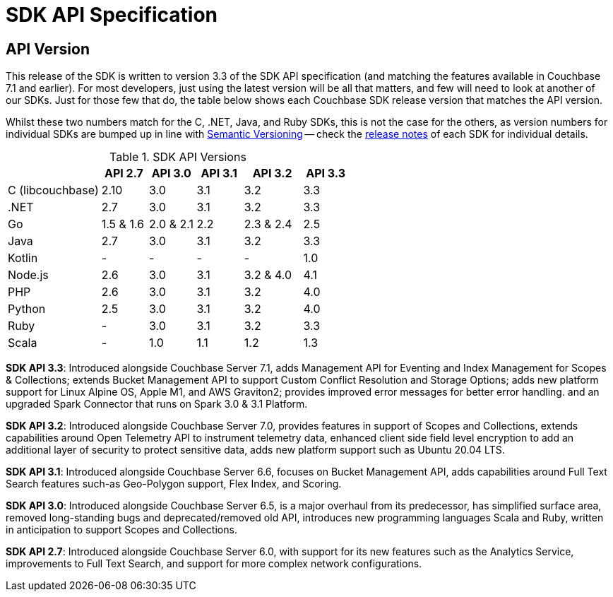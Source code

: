 = SDK API Specification



// tag::api-version[]
== API Version

This release of the SDK is written to version 3.3 of the SDK API specification (and matching the features available in Couchbase 7.1 and earlier).
For most developers, just using the latest version will be all that matters, and few will need to look at another of our SDKs.
Just for those few that do, the table below shows each Couchbase SDK release version that matches the API version.

Whilst these two numbers match for the C, .NET, Java, and Ruby SDKs, this is not the case for the others, as version numbers for individual SDKs are bumped up in line with https://semver.org/[Semantic Versioning] -- check the xref:sdk-release-notes[release notes] of each SDK for individual details.

.SDK API Versions
[cols="40,20,20,20,25,20"]
|===
| | API 2.7 | API 3.0 | API 3.1 | API 3.2 | API 3.3 

| C (libcouchbase)
| 2.10
| 3.0
| 3.1
| 3.2
| 3.3

| .NET
| 2.7
| 3.0
| 3.1
| 3.2
| 3.3

| Go
| 1.5 & 1.6
| 2.0 & 2.1
| 2.2
| 2.3 & 2.4
| 2.5

| Java
| 2.7
| 3.0
| 3.1
| 3.2
| 3.3

| Kotlin
| -
| -
| -
| -
| 1.0

| Node.js
| 2.6
| 3.0
| 3.1
| 3.2 & 4.0
| 4.1

| PHP
| 2.6
| 3.0
| 3.1
| 3.2
| 4.0

| Python
| 2.5
| 3.0
| 3.1
| 3.2
| 4.0

| Ruby
| -
| 3.0
| 3.1
| 3.2
| 3.3

| Scala
| -
| 1.0
| 1.1
| 1.2
| 1.3
|===

*SDK API 3.3*: Introduced alongside Couchbase Server 7.1, adds Management API for Eventing and Index Management for Scopes & Collections; extends Bucket Management API to support Custom Conflict Resolution and Storage Options; adds new platform support for Linux Alpine OS, Apple M1, and AWS Graviton2; provides improved error messages for better error handling. and an upgraded Spark Connector that runs on Spark 3.0 & 3.1 Platform.

*SDK API 3.2*: Introduced alongside Couchbase Server 7.0, provides features in support of Scopes and Collections, extends capabilities around Open Telemetry API to instrument telemetry data, enhanced client side field level encryption to add an additional layer of security to protect sensitive data, adds new platform support such as Ubuntu 20.04 LTS.

*SDK API 3.1*: Introduced alongside Couchbase Server 6.6,  focuses on Bucket Management API, adds capabilities around Full Text Search features such-as  Geo-Polygon support, Flex Index, and Scoring. 

*SDK API 3.0*: Introduced alongside Couchbase Server 6.5,  is a major overhaul from its predecessor, has simplified surface area, removed long-standing bugs and deprecated/removed old API, introduces new programming languages Scala and Ruby, written in anticipation to support Scopes and Collections.

*SDK API 2.7*: Introduced alongside Couchbase Server 6.0, with support for its new features such as the Analytics Service, improvements to Full Text Search, and support for more complex network configurations.
// end::api-version[]
